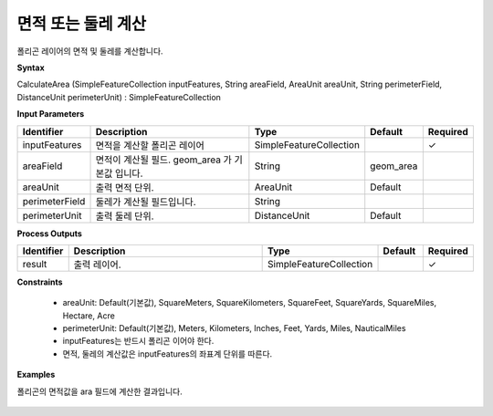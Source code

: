 .. _calculatearea:

면적 또는 둘레 계산
=================================

폴리곤 레이어의 면적 및 둘레를 계산합니다.

**Syntax**

CalculateArea (SimpleFeatureCollection inputFeatures, String areaField, AreaUnit areaUnit, String perimeterField, DistanceUnit perimeterUnit) : SimpleFeatureCollection

**Input Parameters**

.. list-table::
   :widths: 10 50 20 10 10

   * - **Identifier**
     - **Description**
     - **Type**
     - **Default**
     - **Required**

   * - inputFeatures
     - 면적을 계산할 폴리곤 레이어
     - SimpleFeatureCollection
     -
     - ✓

   * - areaField
     - 면적이 계산될 필드. geom_area 가 기본값 입니다.
     - String
     - geom_area
     -

   * - areaUnit
     - 출력 면적 단위.
     - AreaUnit
     - Default
     -

   * - perimeterField
     - 둘레가 계산될 필드입니다.
     - String
     -
     -

   * - perimeterUnit
     - 출력 둘레 단위.
     - DistanceUnit
     - Default
     -

**Process Outputs**

.. list-table::
   :widths: 10 50 20 10 10

   * - **Identifier**
     - **Description**
     - **Type**
     - **Default**
     - **Required**

   * - result
     - 출력 레이어.
     - SimpleFeatureCollection
     -
     - ✓

**Constraints**

 - areaUnit: Default(기본값), SquareMeters, SquareKilometers, SquareFeet, SquareYards, SquareMiles, Hectare, Acre
 - perimeterUnit: Default(기본값), Meters, Kilometers, Inches, Feet, Yards, Miles, NauticalMiles
 - inputFeatures는 반드시 폴리곤 이어야 한다.
 - 면적, 둘레의 계산값은 inputFeatures의 좌표계 단위를 따른다.


**Examples**

폴리곤의 면적값을 ara 필드에 계산한 결과입니다.

  .. image:: images/calculatearea.png
